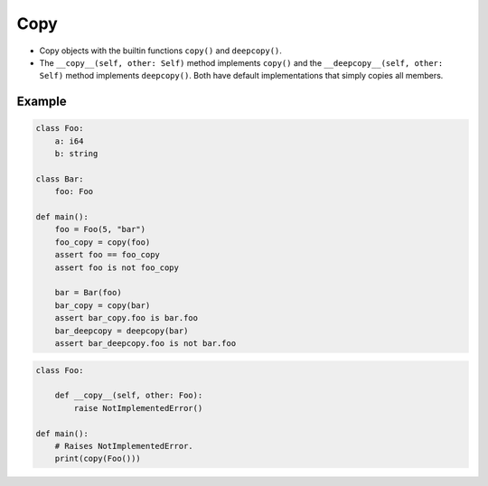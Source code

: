 Copy
----

- Copy objects with the builtin functions ``copy()`` and
  ``deepcopy()``.

- The ``__copy__(self, other: Self)`` method implements ``copy()`` and
  the ``__deepcopy__(self, other: Self)`` method implements
  ``deepcopy()``. Both have default implementations that simply copies
  all members.

Example
^^^^^^^

.. code-block:: mys

   class Foo:
       a: i64
       b: string

   class Bar:
       foo: Foo

   def main():
       foo = Foo(5, "bar")
       foo_copy = copy(foo)
       assert foo == foo_copy
       assert foo is not foo_copy

       bar = Bar(foo)
       bar_copy = copy(bar)
       assert bar_copy.foo is bar.foo
       bar_deepcopy = deepcopy(bar)
       assert bar_deepcopy.foo is not bar.foo

.. code-block:: mys

   class Foo:

       def __copy__(self, other: Foo):
           raise NotImplementedError()

   def main():
       # Raises NotImplementedError.
       print(copy(Foo()))
